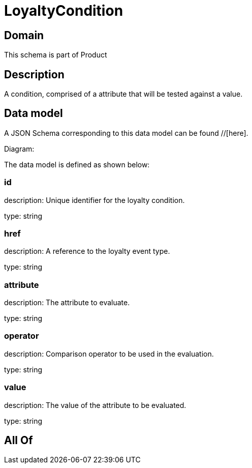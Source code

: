 = LoyaltyCondition

[#domain]
== Domain

This schema is part of Product

[#description]
== Description
A condition, comprised of a attribute that will be tested against a value.


[#data_model]
== Data model

A JSON Schema corresponding to this data model can be found //[here].

Diagram:


The data model is defined as shown below:


=== id
description: Unique identifier for the loyalty condition.

type: string


=== href
description: A reference to the loyalty event type.

type: string


=== attribute
description: The attribute to evaluate.

type: string


=== operator
description: Comparison operator to be used in the evaluation.

type: string


=== value
description: The value of the attribute to be evaluated.

type: string


[#all_of]
== All Of

